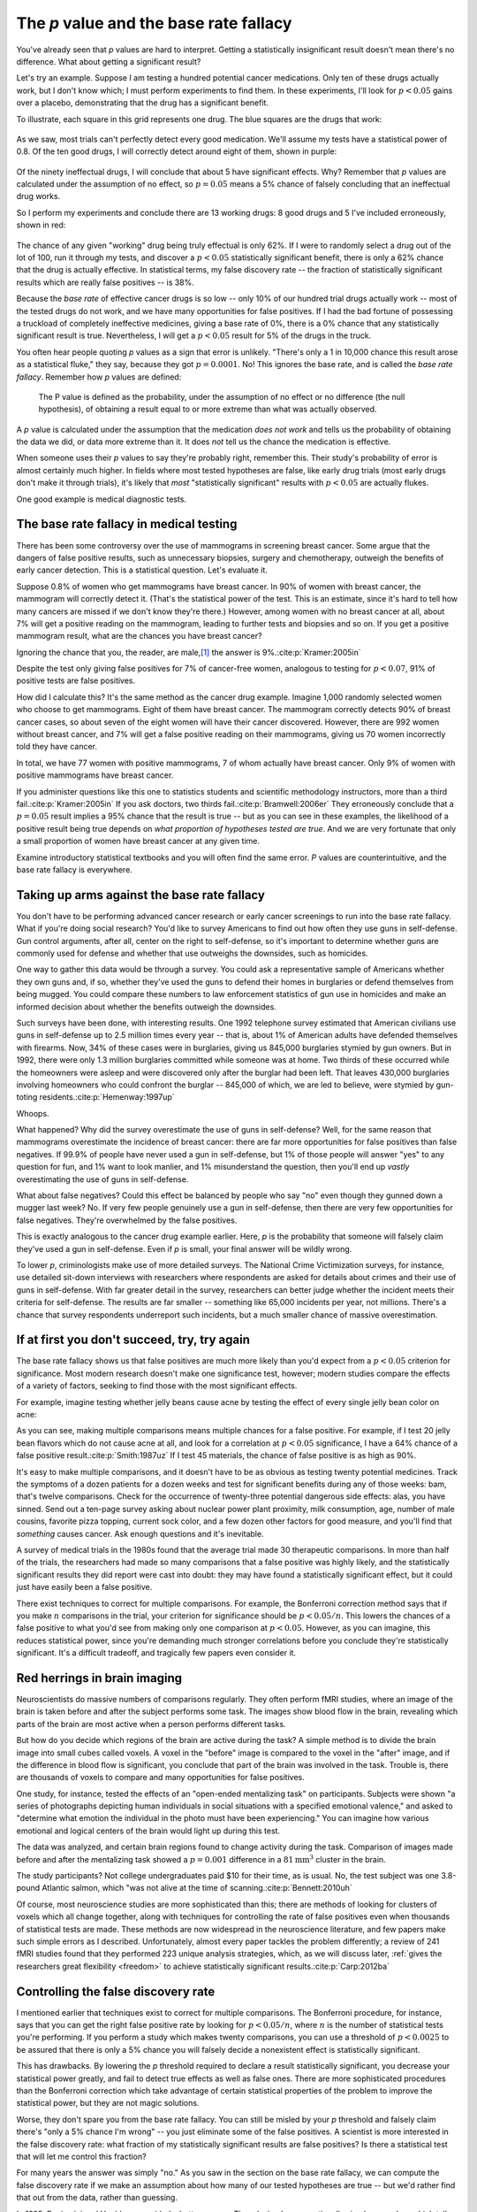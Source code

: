.. index:: p value; base rate fallacy

***************************************
The *p* value and the base rate fallacy
***************************************

You've already seen that *p* values are hard to interpret. Getting a
statistically insignificant result doesn't mean there's no difference. What
about getting a significant result?

Let's try an example. Suppose I am testing a hundred potential cancer
medications. Only ten of these drugs actually work, but I don't know which; I
must perform experiments to find them. In these experiments, I'll look for
:math:`p<0.05` gains over a placebo, demonstrating that the drug has a
significant benefit.

To illustrate, each square in this grid represents one drug. The blue squares
are the drugs that work:

.. figure:: /plots/drug-grids-1.*

As we saw, most trials can't perfectly detect every good medication. We'll
assume my tests have a statistical power of 0.8. Of the ten good drugs, I will
correctly detect around eight of them, shown in purple:

.. figure:: /plots/drug-grids-2.*

Of the ninety ineffectual drugs, I will conclude that about 5 have significant
effects. Why? Remember that *p* values are calculated under the assumption of no
effect, so :math:`p = 0.05` means a 5% chance of falsely concluding that an
ineffectual drug works.

So I perform my experiments and conclude there are 13 working drugs: 8 good
drugs and 5 I've included erroneously, shown in red:

.. figure:: plots/drug-grids-3.*

The chance of any given "working" drug being truly effectual is only 62%. If I
were to randomly select a drug out of the lot of 100, run it through my tests,
and discover a :math:`p < 0.05` statistically significant benefit, there is only
a 62% chance that the drug is actually effective. In statistical terms, my false
discovery rate -- the fraction of statistically significant results which are
really false positives -- is 38%.

Because the *base rate* of effective cancer drugs is so low -- only 10% of our
hundred trial drugs actually work -- most of the tested drugs do not work, and
we have many opportunities for false positives. If I had the bad fortune of
possessing a truckload of completely ineffective medicines, giving a base rate
of 0%, there is a 0% chance that any statistically significant result is
true. Nevertheless, I will get a :math:`p < 0.05` result for 5% of the drugs in
the truck.

.. index:: base rate fallacy

You often hear people quoting *p* values as a sign that error is
unlikely. "There's only a 1 in 10,000 chance this result arose as a statistical
fluke," they say, because they got :math:`p = 0.0001`. No! This ignores the base
rate, and is called the *base rate fallacy*. Remember how *p* values are defined:

  The P value is defined as the probability, under the assumption of no effect
  or no difference (the null hypothesis), of obtaining a result equal to or more
  extreme than what was actually observed.

A *p* value is calculated under the assumption that the medication *does not
work* and tells us the probability of obtaining the data we did, or data more
extreme than it. It does *not* tell us the chance the medication is effective.

When someone uses their *p* values to say they're probably right, remember
this. Their study's probability of error is almost certainly much higher. In
fields where most tested hypotheses are false, like early drug trials (most
early drugs don't make it through trials), it's likely that *most*
"statistically significant" results with :math:`p < 0.05` are actually flukes.

One good example is medical diagnostic tests.

.. index:: base rate fallacy; mammograms, mammograms

The base rate fallacy in medical testing
----------------------------------------

There has been some controversy over the use of mammograms in screening breast
cancer. Some argue that the dangers of false positive results, such as
unnecessary biopsies, surgery and chemotherapy, outweigh the benefits of early
cancer detection. This is a statistical question. Let's evaluate it.

Suppose 0.8% of women who get mammograms have breast cancer. In 90% of women
with breast cancer, the mammogram will correctly detect it. (That's the
statistical power of the test. This is an estimate, since it's hard to tell how
many cancers are missed if we don't know they're there.) However, among women
with no breast cancer at all, about 7% will get a positive reading on the
mammogram, leading to further tests and biopsies and so on. If you get a
positive mammogram result, what are the chances you have breast cancer?

Ignoring the chance that you, the reader, are male,\ [#male]_ the answer is
9%.\ :cite:p:`Kramer:2005in`

Despite the test only giving false positives for 7% of cancer-free women,
analogous to testing for :math:`p < 0.07`, 91% of positive tests are false
positives.

How did I calculate this? It's the same method as the cancer drug
example. Imagine 1,000 randomly selected women who choose to get
mammograms. Eight of them have breast cancer. The mammogram correctly detects
90% of breast cancer cases, so about seven of the eight women will have their
cancer discovered. However, there are 992 women without breast cancer, and 7%
will get a false positive reading on their mammograms, giving us 70 women
incorrectly told they have cancer.

In total, we have 77 women with positive mammograms, 7 of whom actually have
breast cancer. Only 9% of women with positive mammograms have breast cancer.

If you administer questions like this one to statistics students and scientific
methodology instructors, more than a third fail.\ :cite:p:`Kramer:2005in` If you
ask doctors, two thirds fail.\ :cite:p:`Bramwell:2006er` They erroneously
conclude that a :math:`p = 0.05` result implies a 95% chance that the result is
true -- but as you can see in these examples, the likelihood of a positive
result being true depends on *what proportion of hypotheses tested are
true*. And we are very fortunate that only a small proportion of women have
breast cancer at any given time.

Examine introductory statistical textbooks and you will often find the same
error. *P* values are counterintuitive, and the base rate fallacy is everywhere.

.. index:: base rate fallacy; gun use

.. _base-rate-gun:

Taking up arms against the base rate fallacy
--------------------------------------------

You don't have to be performing advanced cancer research or early cancer
screenings to run into the base rate fallacy. What if you're doing social
research? You'd like to survey Americans to find out how often they use guns in
self-defense. Gun control arguments, after all, center on the right to
self-defense, so it's important to determine whether guns are commonly used for
defense and whether that use outweighs the downsides, such as homicides.

One way to gather this data would be through a survey. You could ask a
representative sample of Americans whether they own guns and, if so, whether
they've used the guns to defend their homes in burglaries or defend themselves
from being mugged. You could compare these numbers to law enforcement statistics
of gun use in homicides and make an informed decision about whether the benefits
outweigh the downsides.

Such surveys have been done, with interesting results. One 1992 telephone survey
estimated that American civilians use guns in self-defense up to 2.5 million
times every year -- that is, about 1% of American adults have defended
themselves with firearms. Now, 34% of these cases were in burglaries, giving us
845,000 burglaries stymied by gun owners. But in 1992, there were only 1.3
million burglaries committed while someone was at home. Two thirds of these
occurred while the homeowners were asleep and were discovered only after the
burglar had been left. That leaves 430,000 burglaries involving homeowners who
could confront the burglar -- 845,000 of which, we are led to believe, were
stymied by gun-toting residents.\ :cite:p:`Hemenway:1997up`

Whoops.

What happened? Why did the survey overestimate the use of guns in self-defense?
Well, for the same reason that mammograms overestimate the incidence of breast
cancer: there are far more opportunities for false positives than false
negatives. If 99.9% of people have never used a gun in self-defense, but 1% of
those people will answer "yes" to any question for fun, and 1% want to look
manlier, and 1% misunderstand the question, then you'll end up *vastly*
overestimating the use of guns in self-defense.

What about false negatives? Could this effect be balanced by people who say "no"
even though they gunned down a mugger last week? No. If very few people
genuinely use a gun in self-defense, then there are very few opportunities for
false negatives. They're overwhelmed by the false positives.

This is exactly analogous to the cancer drug example earlier. Here, *p* is the
probability that someone will falsely claim they've used a gun in
self-defense. Even if *p* is small, your final answer will be wildly wrong.

To lower *p*, criminologists make use of more detailed surveys. The National
Crime Victimization surveys, for instance, use detailed sit-down interviews with
researchers where respondents are asked for details about crimes and their use
of guns in self-defense. With far greater detail in the survey, researchers can
better judge whether the incident meets their criteria for self-defense. The
results are far smaller -- something like 65,000 incidents per year, not
millions.  There's a chance that survey respondents underreport such incidents,
but a much smaller chance of massive overestimation.

.. index:: multiple comparisons

.. _multiple-comparisons:

If at first you don't succeed, try, try again
---------------------------------------------

The base rate fallacy shows us that false positives are much more likely than
you'd expect from a :math:`p < 0.05` criterion for significance. Most modern
research doesn't make one significance test, however; modern studies compare the
effects of a variety of factors, seeking to find those with the most significant
effects.

For example, imagine testing whether jelly beans cause acne by testing the
effect of every single jelly bean color on acne:

.. only:: html or text

   .. figure:: /img/xkcd-significant.png

      Cartoon from xkcd, by Randall Munroe. http://xkcd.com/882/

.. only:: latex

   .. figure:: /img/xkcd-significant-1.png

   .. figure:: /img/xkcd-significant-2.png

     Cartoon from xkcd, by Randall Munroe. http://xkcd.com/882/

As you can see, making multiple comparisons means multiple chances for a false
positive. For example, if I test 20 jelly bean flavors which do not cause acne
at all, and look for a correlation at :math:`p < 0.05` significance, I have a
64% chance of a false positive result.\ :cite:p:`Smith:1987uz` If I test 45
materials, the chance of false positive is as high as 90%.

It's easy to make multiple comparisons, and it doesn't have to be as obvious as
testing twenty potential medicines. Track the symptoms of a dozen patients for a
dozen weeks and test for significant benefits during any of those weeks: bam,
that's twelve comparisons. Check for the occurrence of twenty-three potential
dangerous side effects: alas, you have sinned. Send out a ten-page survey asking
about nuclear power plant proximity, milk consumption, age, number of male
cousins, favorite pizza topping, current sock color, and a few dozen other
factors for good measure, and you'll find that *something* causes cancer. Ask
enough questions and it's inevitable.

A survey of medical trials in the 1980s found that the average trial made 30
therapeutic comparisons. In more than half of the trials, the researchers had
made so many comparisons that a false positive was highly likely, and the
statistically significant results they did report were cast into doubt: they may
have found a statistically significant effect, but it could just have easily
been a false positive.

There exist techniques to correct for multiple comparisons. For example, the
Bonferroni correction method says that if you make :math:`n` comparisons in the
trial, your criterion for significance should be :math:`p < 0.05/n`. This lowers
the chances of a false positive to what you'd see from making only one
comparison at :math:`p < 0.05`. However, as you can imagine, this reduces
statistical power, since you're demanding much stronger correlations before you
conclude they're statistically significant. It's a difficult tradeoff, and
tragically few papers even consider it.

.. index:: multiple comparisons; Atlantic salmon

.. _red-herrings:

Red herrings in brain imaging
-----------------------------

Neuroscientists do massive numbers of comparisons regularly. They often perform
fMRI studies, where an image of the brain is taken before and after the subject
performs some task. The images show blood flow in the brain, revealing which
parts of the brain are most active when a person performs different tasks.

But how do you decide which regions of the brain are active during the task? A
simple method is to divide the brain image into small cubes called voxels. A
voxel in the "before" image is compared to the voxel in the "after" image, and
if the difference in blood flow is significant, you conclude that part of the
brain was involved in the task. Trouble is, there are thousands of voxels to
compare and many opportunities for false positives.

One study, for instance, tested the effects of an "open-ended mentalizing task"
on participants. Subjects were shown "a series of photographs depicting human
individuals in social situations with a specified emotional valence," and asked
to "determine what emotion the individual in the photo must have been
experiencing." You can imagine how various emotional and logical centers of the
brain would light up during this test.

The data was analyzed, and certain brain regions found to change activity during
the task. Comparison of images made before and after the mentalizing task showed
a :math:`p = 0.001` difference in a :math:`81 \text{mm}^3` cluster in the brain.

The study participants? Not college undergraduates paid $10 for their time, as
is usual. No, the test subject was one 3.8-pound Atlantic salmon, which "was not
alive at the time of scanning.\ :cite:p:`Bennett:2010uh`

Of course, most neuroscience studies are more sophisticated than this; there are
methods of looking for clusters of voxels which all change together, along with
techniques for controlling the rate of false positives even when thousands of
statistical tests are made. These methods are now widespread in the neuroscience
literature, and few papers make such simple errors as I
described. Unfortunately, almost every paper tackles the problem differently; a
review of 241 fMRI studies found that they performed 223 unique analysis
strategies, which, as we will discuss later, :ref:`gives the researchers great
flexibility <freedom>` to achieve statistically significant results.\
:cite:p:`Carp:2012ba`

.. index:: multiple comparisons; false discovery rate, false discovery rate

.. _false-discovery:

Controlling the false discovery rate
------------------------------------

I mentioned earlier that techniques exist to correct for multiple
comparisons. The Bonferroni procedure, for instance, says that you can get the
right false positive rate by looking for :math:`p < 0.05/n`, where :math:`n` is
the number of statistical tests you're performing. If you perform a study which
makes twenty comparisons, you can use a threshold of :math:`p < 0.0025` to be
assured that there is only a 5% chance you will falsely decide a nonexistent
effect is statistically significant.

This has drawbacks. By lowering the *p* threshold required to declare a result
statistically significant, you decrease your statistical power greatly, and fail
to detect true effects as well as false ones. There are more sophisticated
procedures than the Bonferroni correction which take advantage of certain
statistical properties of the problem to improve the statistical power, but they
are not magic solutions.

Worse, they don't spare you from the base rate fallacy. You can still be misled
by your *p* threshold and falsely claim there's "only a 5% chance I'm wrong" --
you just eliminate some of the false positives. A scientist is more interested
in the false discovery rate: what fraction of my statistically significant
results are false positives? Is there a statistical test that will let me
control this fraction?

For many years the answer was simply "no." As you saw in the section on the base
rate fallacy, we can compute the false discovery rate if we make an assumption
about how many of our tested hypotheses are true -- but we'd rather find that
out from the data, rather than guessing.

In 1995, Benjamini and Hochberg provided a better answer. They devised an
exceptionally simple procedure which tells you which *p* values to consider
statistically significant. I've been saving you from mathematical details so
far, but to illustrate just how simple the procedure is, here it is:

1. Perform your statistical tests and get a list of *p* values for each. Sort
   the list in ascending order.
2. Choose a false-discovery rate and call it *q*. Call the number of statistical
   tests *m*.
3. Find the first *p* value such that :math:`p > i q/m`, where *i* is the *p*
   value's place in the sorted list. 
4. Call every *p* value smaller than that one statistically significant.

You're done! The procedure guarantees that out of all statistically significant
results, no more than *q* percent will be false positives.\
:cite:p:`Benjamini:1995ws`

The Benjamini-Hochberg procedure is fast and effective, and it has been widely
adopted by statisticians and scientists in certain fields. It usually provides
better statistical power than the Bonferroni correction and friends while giving
more intuitive results. It can be applied in many different situations, and
variations on the procedure provide better statistical power when testing
certain kinds of data.

Of course, it's not perfect. In certain strange situations, the
Benjamini-Hochberg procedure gives silly results, and it has been mathematically
shown that it is always possible to beat it in controlling the false discovery
rate. But it's a start, and it's much better than nothing.

.. [#male] Interestingly, being male doesn't exclude you from getting breast
  cancer; it just makes it exceedingly unlikely.
